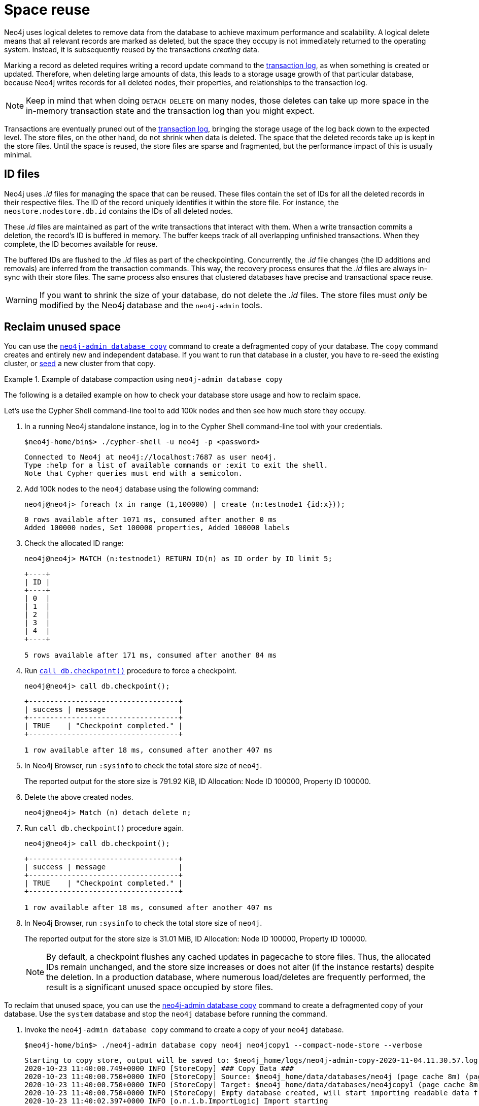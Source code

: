[[space-reuse]]
= Space reuse
:description: This page describes how Neo4j handles data deletion and storage space. 

Neo4j uses logical deletes to remove data from the database to achieve maximum performance and scalability.
A logical delete means that all relevant records are marked as deleted, but the space they occupy is not immediately returned to the operating system.
Instead, it is subsequently reused by the transactions _creating_ data.

Marking a record as deleted requires writing a record update command to the xref:configuration/transaction-logs.adoc[transaction log], as when something is created or updated.
Therefore, when deleting large amounts of data, this leads to a storage usage growth of that particular database, because Neo4j writes records for
all deleted nodes, their properties, and relationships to the transaction log.

[NOTE]
====
Keep in mind that when doing `DETACH DELETE` on many nodes, those deletes can take up more space in the in-memory transaction state and the transaction log than you might expect.
====

Transactions are eventually pruned out of the xref:configuration/transaction-logs.adoc[transaction log], bringing the storage usage of the log back down to the expected level.
The store files, on the other hand, do not shrink when data is deleted.
The space that the deleted records take up is kept in the store files.
Until the space is reused, the store files are sparse and fragmented, but the performance impact of this is usually minimal.

[[space-reuse-id-files]]
== ID files

Neo4j uses _.id_ files for managing the space that can be reused.
These files contain the set of IDs for all the deleted records in their respective files.
The ID of the record uniquely identifies it within the store file.
For instance, the `neostore.nodestore.db.id` contains the IDs of all deleted nodes.

These _.id_ files are maintained as part of the write transactions that interact with them.
When a write transaction commits a deletion, the record's ID is buffered in memory.
The buffer keeps track of all overlapping unfinished transactions.
When they complete, the ID becomes available for reuse.

The buffered IDs are flushed to the _.id_ files as part of the checkpointing.
Concurrently, the _.id_ file changes (the ID additions and removals) are inferred from the transaction commands.
This way, the recovery process ensures that the _.id_ files are always in-sync with their store files.
The same process also ensures that clustered databases have precise and transactional space reuse.

[WARNING]
====
If you want to shrink the size of your database, do not delete the _.id_ files.
The store files must _only_ be modified by the Neo4j database and the `neo4j-admin` tools.
====

[[space-reuse-reclaim-space]]
== Reclaim unused space

You can use the xref:backup-restore/copy-database.adoc[`neo4j-admin database copy`] command to create a defragmented copy of your database.
The `copy` command creates and entirely new and independent database.
If you want to run that database in a cluster, you have to re-seed the existing cluster, or xref:clustering/databases.adoc#cluster-designated-seeder[seed] a new cluster from that copy.

.Example of database compaction using `neo4j-admin database copy`
====
The following is a detailed example on how to check your database store usage and how to reclaim space.

Let's use the Cypher Shell command-line tool to add 100k nodes and then see how much store they occupy.

. In a running Neo4j standalone instance, log in to the Cypher Shell command-line tool with your credentials.
+
[source, shell]
----
$neo4j-home/bin$> ./cypher-shell -u neo4j -p <password>
----
+
[queryresult]
----
Connected to Neo4j at neo4j://localhost:7687 as user neo4j.
Type :help for a list of available commands or :exit to exit the shell.
Note that Cypher queries must end with a semicolon.
----
+
. Add 100k nodes to the `neo4j` database using the following command:
+
[source, cypher]
----
neo4j@neo4j> foreach (x in range (1,100000) | create (n:testnode1 {id:x}));
----
+
[queryresult]
----
0 rows available after 1071 ms, consumed after another 0 ms
Added 100000 nodes, Set 100000 properties, Added 100000 labels
----
+
. Check the allocated ID range:
+
[source, cypher]
----
neo4j@neo4j> MATCH (n:testnode1) RETURN ID(n) as ID order by ID limit 5;
----
+
[queryresult]
----
+----+
| ID |
+----+
| 0  |
| 1  |
| 2  |
| 3  |
| 4  |
+----+

5 rows available after 171 ms, consumed after another 84 ms
----
+
. Run xref:reference/procedures.adoc#procedure_db_checkpoint[`call db.checkpoint()`] procedure to force a checkpoint.
+
[source, shell]
----
neo4j@neo4j> call db.checkpoint();
----
+
[queryresult]
----
+-----------------------------------+
| success | message                 |
+-----------------------------------+
| TRUE    | "Checkpoint completed." |
+-----------------------------------+

1 row available after 18 ms, consumed after another 407 ms
----
+
. In Neo4j Browser, run `:sysinfo` to check the total store size of `neo4j`.
+
The reported output for the store size is 791.92 KiB, ID Allocation: Node ID 100000, Property ID 100000.
+
. Delete the above created nodes.
+
[source, cypher]
----
neo4j@neo4j> Match (n) detach delete n;
----
+
. Run `call db.checkpoint()` procedure again.
+
[source, shell]
----
neo4j@neo4j> call db.checkpoint();
----
+
[queryresult]
----
+-----------------------------------+
| success | message                 |
+-----------------------------------+
| TRUE    | "Checkpoint completed." |
+-----------------------------------+

1 row available after 18 ms, consumed after another 407 ms
----
+
. In Neo4j Browser, run `:sysinfo` to check the total store size of `neo4j`.
+
The reported output for the store size is 31.01 MiB, ID Allocation: Node ID 100000, Property ID 100000.
+
[NOTE]
By default, a checkpoint flushes any cached updates in pagecache to store files.
Thus, the allocated IDs remain unchanged, and the store size increases or does not alter (if the instance restarts) despite the deletion.
In a production database, where numerous load/deletes are frequently performed, the result is a significant unused space occupied by store files.

To reclaim that unused space, you can use the xref:backup-restore/copy-database.adoc[neo4j-admin database copy] command to create a defragmented copy of your database.
Use the `system` database and stop the `neo4j` database before running the command.

. Invoke the `neo4j-admin database copy` command to create a copy of your `neo4j` database.
+
[source, shell]
----
$neo4j-home/bin$> ./neo4j-admin database copy neo4j neo4jcopy1 --compact-node-store --verbose
----
+
[queryresult]
----
Starting to copy store, output will be saved to: $neo4j_home/logs/neo4j-admin-copy-2020-11-04.11.30.57.log
2020-10-23 11:40:00.749+0000 INFO [StoreCopy] ### Copy Data ###
2020-10-23 11:40:00.750+0000 INFO [StoreCopy] Source: $neo4j_home/data/databases/neo4j (page cache 8m) (page cache 8m)
2020-10-23 11:40:00.750+0000 INFO [StoreCopy] Target: $neo4j_home/data/databases/neo4jcopy1 (page cache 8m)
2020-10-23 11:40:00.750+0000 INFO [StoreCopy] Empty database created, will start importing readable data from the source.
2020-10-23 11:40:02.397+0000 INFO [o.n.i.b.ImportLogic] Import starting
Nodes, started 2020-11-04 11:31:00.088+0000
[*Nodes:?? 7.969MiB---------------------------------------------------------------------------] 100K ∆ 100K
Done in 632ms
Prepare node index, started 2020-11-04 11:31:00.735+0000
[*DETECT:7.969MiB-----------------------------------------------------------------------------]    0 ∆    0
Done in 79ms
Relationships, started 2020-11-04 11:31:00.819+0000
[*Relationships:?? 7.969MiB-------------------------------------------------------------------]    0 ∆    0
Done in 37ms
Node Degrees, started 2020-11-04 11:31:01.162+0000
[*>:??----------------------------------------------------------------------------------------]    0 ∆    0
Done in 12ms
Relationship --> Relationship 1/1, started 2020-11-04 11:31:01.207+0000
[*>:??----------------------------------------------------------------------------------------]    0 ∆    0
Done in 0ms
RelationshipGroup 1/1, started 2020-11-04 11:31:01.232+0000
[*>:??----------------------------------------------------------------------------------------]    0 ∆    0
Done in 10ms
Node --> Relationship, started 2020-11-04 11:31:01.245+0000
[*>:??----------------------------------------------------------------------------------------]    0 ∆    0
Done in 10ms
Relationship <-- Relationship 1/1, started 2020-11-04 11:31:01.287+0000
[*>:??----------------------------------------------------------------------------------------]    0 ∆    0
Done in 0ms
Count groups, started 2020-11-04 11:31:01.549+0000
[*>:??----------------------------------------------------------------------------------------]    0 ∆    0
Done in 0ms
Node --> Group, started 2020-11-04 11:31:01.579+0000
[*>:??----------------------------------------------------------------------------------------]    0 ∆    0
Done in 1ms
Node counts and label index build, started 2020-11-04 11:31:01.986+0000
[*>:??----------------------------------------------------------------------------------------]    0 ∆    0
Done in 11ms
Relationship counts, started 2020-11-04 11:31:02.034+0000
[*>:??----------------------------------------------------------------------------------------]    0 ∆    0
Done in 0ms

IMPORT DONE in 3s 345ms.
Imported:
  0 nodes
  0 relationships
  0 properties
Peak memory usage: 7.969MiB
2020-11-04 11:31:02.835+0000 INFO [o.n.i.b.ImportLogic] Import completed successfully, took 3s 345ms. Imported:
  0 nodes
  0 relationships
  0 properties
2020-11-04 11:31:03.330+0000 INFO [StoreCopy] Import summary: Copying of 100704 records took 5 seconds (20140 rec/s). Unused Records 100704 (100%) Removed Records 0 (0%)
2020-11-04 11:31:03.330+0000 INFO [StoreCopy] ### Extracting schema ###
2020-11-04 11:31:03.330+0000 INFO [StoreCopy] Trying to extract schema...
2020-11-04 11:31:03.338+0000 INFO [StoreCopy] ... found 0 schema definitions.
----
+
The example resulted in a compact and consistent store (any inconsistent nodes, properties, relationships are not copied over to the newly created store).
+
. Use the `system` database and create the `neo4jcopy1` database.
+
[source, cypher]
----
neo4j@system> create database neo4jcopy1;
----
+
[queryresult]
----
0 rows available after 60 ms, consumed after another 0 ms
----
+
. Verify that the `neo4jcopy1` database is online.
+
[source, cypher]
----
neo4j@system> show databases;
----
+
[queryresult]
----
+-------------------------------------------------------------------------------------------------------------------------------------------------------------------------------+
| name         | type       | aliases | access       | address          | role      | writer | requestedStatus | currentStatus | statusMessage | default | home  | constituents |
+-------------------------------------------------------------------------------------------------------------------------------------------------------------------------------+
| "neo4j"      | "standard" | []      | "read-write" | "localhost:7687" | "primary" | TRUE   | "offline"       | "offline"     | ""            | TRUE    | TRUE  | []           |
| "neo4jcopy1" | "standard" | []      | "read-write" | "localhost:7687" | "primary" | TRUE   | "online"        | "online"      | ""            | FALSE   | FALSE | []           |
| "system"     | "system"   | []      | "read-write" | "localhost:7687" | "primary" | TRUE   | "online"        | "online"      | ""            | FALSE   | FALSE | []           |
+-------------------------------------------------------------------------------------------------------------------------------------------------------------------------------+

3 rows available after 2 ms, consumed after another 1 ms
----
+
. In Neo4j Browser, run `:sysinfo` to check the total store size of `neo4jcopy1`.
+
The reported output for the store size after the compaction is 800.68 KiB, ID Allocation: Node ID 0, Property ID 0.

====
